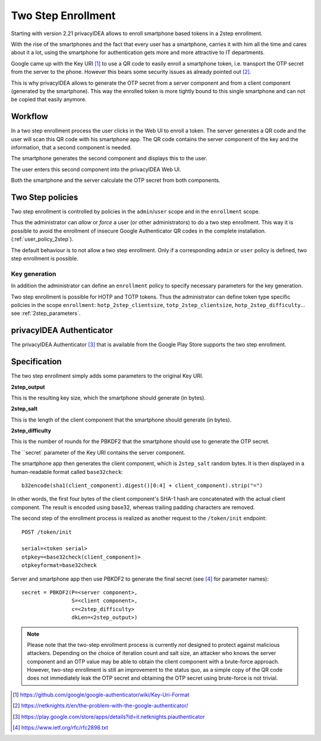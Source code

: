 .. _2step_enrollment:

Two Step Enrollment
===================

.. index:: privacyIDEA Authenticator, twostep, 2step

Starting with version 2.21 privacyIDEA allows to enroll smartphone based tokens in a
2step enrollment.

With the rise of the smartphones and the fact that every user has a smartphone, carries it
with him all the time and cares about it a lot, using the smartphone for authentication
gets more and more attractive to IT departments.

Google came up with the Key URI [#keyuri]_ to use a QR code to easily enroll
a smartphone token, i.e. transport the OTP secret from the server to the phone.
However this bears some security issues as already pointed out [#problem]_.

This is why privacyIDEA allows to generate the OTP secret from a server component
and from a client component (generated by the smartphone). This way the enrolled
token is more tightly bound to this single smartphone and can not be copied that easily
anymore.

Workflow
--------

In a two step enrollment process the user clicks in the Web UI to enroll a token.
The server generates a QR code and the user will scan this QR code
with his smartphone app. The QR code contains the server component of the key
and the information, that a second component is needed.

The smartphone generates the second component and displays this to the
user.

The user enters this second component into the privacyIDEA Web UI.

Both the smartphone and the server calculate the OTP secret from
both components.

Two Step policies
-----------------

Two step enrollment is controlled by policies in the ``admin``/``user`` scope and
in the ``enrollment`` scope.

Thus the administrator can *allow* or *force* a user (or other administrators) to
do a two step enrollment. This way it is possible to avoid the enrollment of insecure
Google Authenticator QR codes in the complete installation. (:ref:`user_policy_2step`).

The default behaviour is to not allow a two step enrollment. Only if a corresponding
``admin`` or ``user`` policy is defined, two step enrollment is possible.

Key generation
~~~~~~~~~~~~~~

In addition the administrator can define an ``enrollment`` policy to specify
necessary parameters for the key generation.

Two step enrollment is possible for HOTP and TOTP tokens. Thus the administrator
can define token type specific policies in the scope ``enrollment``:
``hotp_2step_clientsize``, ``totp_2step_clientsize``, ``hotp_2step_difficulty``...
see :ref:`2step_parameters`.

privacyIDEA Authenticator
-------------------------

The privacyIDEA Authenticator [#authenticator]_ that is available from the
Google Play Store supports the two step enrollment.

Specification
-------------

The two step enrollment simply adds some parameters to the original Key URI.

**2step_output**

This is the resulting key size, which the smartphone should generate (in bytes).

**2step_salt**

This is the length of the client component that the smartphone should generate (in bytes).

**2step_difficulty**

This is the number of rounds for the PBKDF2 that the smartphone should use
to generate the OTP secret.

The ``secret` parameter of the Key URI contains the server component.

The smartphone app then generates the client component, which is ``2step_salt`` random bytes.
It is then displayed in a human-readable format called ``base32check``::

    b32encode(sha1(client_component).digest()[0:4] + client_component).strip("=")

In other words, the first four bytes of the client component's SHA-1 hash are concatenated
with the actual client component. The result is encoded using base32, whereas
trailing padding characters are removed.

The second step of the enrollment process is realized as another request to the ``/token/init``
endpoint::

    POST /token/init

    serial=<token serial>
    otpkey=<base32check(client_component)>
    otpkeyformat=base32check

Server and smartphone app then use PBKDF2 to generate the final secret (see [#rfc2898]_ for parameter names)::

    secret = PBKDF2(P=<server component>,
                    S=<client component>,
                    c=<2step_difficulty>
                    dkLen=<2step_output>)

.. note::

    Please note that the two-step enrollment process is currently *not* designed to protect
    against malicious attackers. Depending on the choice of iteration count and salt size,
    an attacker who knows the server component and an OTP value may be able
    to obtain the client component with a brute-force approach.
    However, two-step enrollment is still an improvement to the status quo, as a simple copy
    of the QR code does not immediately leak the OTP secret and obtaining the OTP secret
    using brute-force is not trivial.

.. [#keyuri] https://github.com/google/google-authenticator/wiki/Key-Uri-Format
.. [#problem] https://netknights.it/en/the-problem-with-the-google-authenticator/
.. [#authenticator] https://play.google.com/store/apps/details?id=it.netknights.piauthenticator
.. [#rfc2898] https://www.ietf.org/rfc/rfc2898.txt